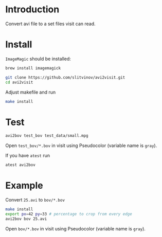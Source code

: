 * Introduction

Convert avi file to a set files visit can read.

* Install
=ImageMagic= should be installed:
#+BEGIN_SRC sh
brew install imagemagick
#+END_SRC

#+BEGIN_SRC sh
git clone https://github.com/slitvinov/avi2visit.git
cd avi2visit
#+END_SRC

Adjust makefile and run
#+BEGIN_SRC sh
make install
#+END_SRC

* Test
#+BEGIN_SRC sh
avi2bov test_bov test_data/small.mpg
#+END_SRC
Open =test_bov/*.bov= in visit using Pseudocolor (variable name is =gray=).

If you have =atest= run
#+BEGIN_SRC sh
atest avi2bov
#+END_SRC

* Example
Convert =25.avi= to =bov/*.bov=

#+BEGIN_SRC sh
make install
export px=42 py=33 # percentage to crop from every edge
avi2bov bov 25.avi
#+END_SRC

Open =bov/*.bov= in visit using Pseudocolor (variable name is =gray=).

